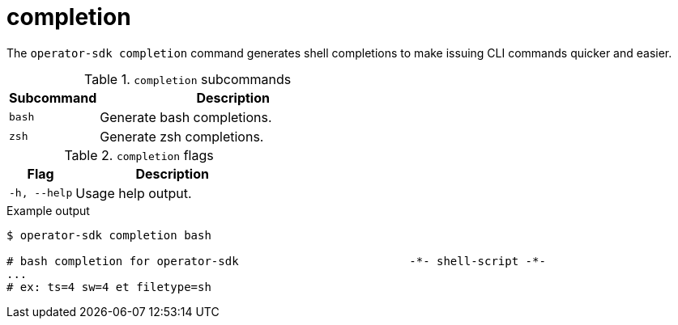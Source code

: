 [id="osdk-cli-reference-completion_{context}"]
= completion

The `operator-sdk completion` command generates shell completions to make
issuing CLI commands quicker and easier.

.`completion` subcommands
[options="header",cols="1,3"]
|===
|Subcommand |Description

|`bash`
|Generate bash completions.

|`zsh`
|Generate zsh completions.
|===

.`completion` flags
[options="header",cols="1,3"]
|===
|Flag |Description

|`-h, --help`
|Usage help output.
|===

.Example output
----
$ operator-sdk completion bash

# bash completion for operator-sdk                         -*- shell-script -*-
...
# ex: ts=4 sw=4 et filetype=sh
----
